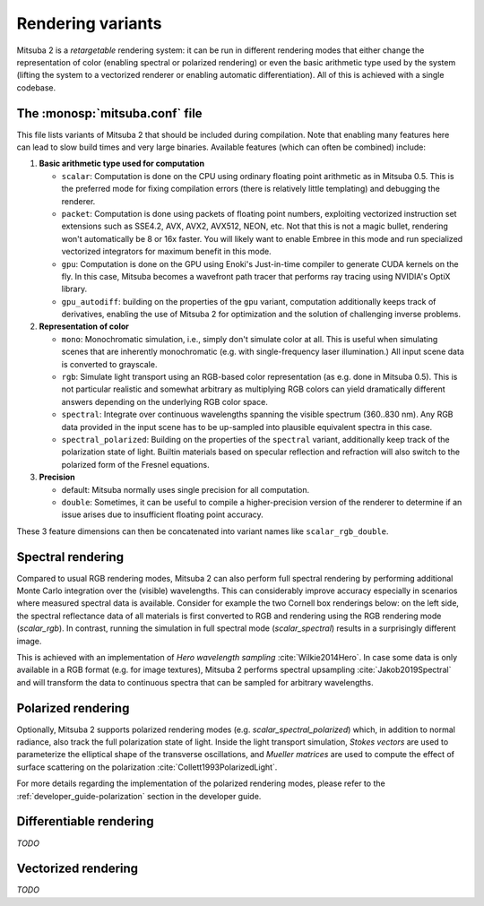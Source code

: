 .. _sec-variants:

Rendering variants
==================

Mitsuba 2 is a *retargetable* rendering system: it can be run in different rendering
modes that either change the representation of color (enabling spectral or polarized
rendering) or even the basic arithmetic type used by the system (lifting the system
to a vectorized renderer or enabling automatic differentiation).
All of this is achieved with a single codebase.


The :monosp:`mitsuba.conf` file
--------------------------------

This file lists variants of Mitsuba 2 that should be included during compilation. Note that
enabling many features here can lead to slow build times and very large binaries.  Available
features (which can often be combined) include:

1. **Basic arithmetic type used for computation**

   - ``scalar``: Computation is done on the CPU using ordinary floating point arithmetic as in
     Mitsuba 0.5. This is the preferred mode for fixing compilation errors (there is relatively
     little templating) and debugging the renderer.
   - ``packet``: Computation is done using packets of floating point numbers, exploiting vectorized
     instruction set extensions such as SSE4.2, AVX, AVX2, AVX512, NEON, etc. Not that this is not a
     magic bullet, rendering won't automatically be 8 or 16x faster. You will likely want to enable
     Embree in this mode and run specialized vectorized integrators for maximum benefit in this mode.
   - ``gpu``: Computation is done on the GPU using Enoki's Just-in-time compiler to generate CUDA
     kernels on the fly. In this case, Mitsuba becomes a wavefront path tracer that performs ray
     tracing using NVIDIA's OptiX library.
   - ``gpu_autodiff``: building on the properties of the ``gpu`` variant, computation additionally
     keeps track of derivatives, enabling the use of Mitsuba 2 for optimization and the
     solution of challenging inverse problems.

2. **Representation of color**

   - ``mono``: Monochromatic simulation, i.e., simply don't simulate color at all. This is useful
     when simulating scenes that are inherently monochromatic (e.g. with single-frequency laser
     illumination.) All input scene data is converted to grayscale.
   - ``rgb``: Simulate light transport using an RGB-based color representation (as e.g. done in
     Mitsuba 0.5). This is not particular realistic and somewhat arbitrary as multiplying RGB colors
     can yield dramatically different answers depending on the underlying RGB color space.
   - ``spectral``: Integrate over continuous wavelengths spanning the visible spectrum
     (360..830 nm). Any RGB data provided in the input scene has to be up-sampled into plausible
     equivalent spectra in this case.
   - ``spectral_polarized``: Building on the properties of the ``spectral`` variant, additionally keep
     track of the polarization state of light. Builtin materials based on specular reflection and
     refraction will also switch to the polarized form of the Fresnel equations.

3. **Precision**

   - default: Mitsuba normally uses single precision for all computation.
   - ``double``: Sometimes, it can be useful to compile a higher-precision version of the renderer
     to determine if an issue arises due to insufficient floating point accuracy.

These 3 feature dimensions can then be concatenated into variant names like ``scalar_rgb_double``.



Spectral rendering
------------------

Compared to usual RGB rendering modes, Mitsuba 2 can also perform full spectral
rendering by performing additional Monte Carlo integration over the (visible)
wavelengths. This can considerably improve accuracy especially in scenarios where
measured spectral data is available. Consider for example the two Cornell box
renderings below: on the left side, the spectral reflectance data of all materials
is first converted to RGB and rendering using the RGB rendering mode (`scalar_rgb`).
In contrast, running the simulation in full spectral mode (`scalar_spectral`) results
in a surprisingly different image.

.. subfigstart::
.. subfigure:: ../../../resources/data/docs/images/render/variants_cbox_rgb.jpg
   :caption: RGB Mode
.. subfigure:: ../../../resources/data/docs/images/render/variants_cbox_spectral.jpg
   :caption: Spectral Mode
.. subfigend::
   :label: fig-cbox-spectral

This is achieved with an implementation of *Hero wavelength sampling* :cite:`Wilkie2014Hero`.
In case some data is only available in a RGB format (e.g. for image textures), Mitsuba 2
performs spectral upsampling :cite:`Jakob2019Spectral` and will transform the data to
continuous spectra that can be sampled for arbitrary wavelengths.


Polarized rendering
-------------------

Optionally, Mitsuba 2 supports polarized rendering modes (e.g. `scalar_spectral_polarized`)
which, in addition to normal radiance, also track the full polarization state of light.
Inside the light transport simulation, *Stokes vectors* are used to parameterize
the elliptical shape of the transverse oscillations, and *Mueller matrices* are used
to compute the effect of surface scattering on the polarization :cite:`Collett1993PolarizedLight`.

.. image:: ../../images/polarization_wave.svg
    :width: 60%
    :align: center

For more details regarding the implementation of the polarized rendering modes, please
refer to the :ref:`developer_guide-polarization` section in the developer guide.


Differentiable rendering
------------------------

*TODO*


Vectorized rendering
--------------------

*TODO*

